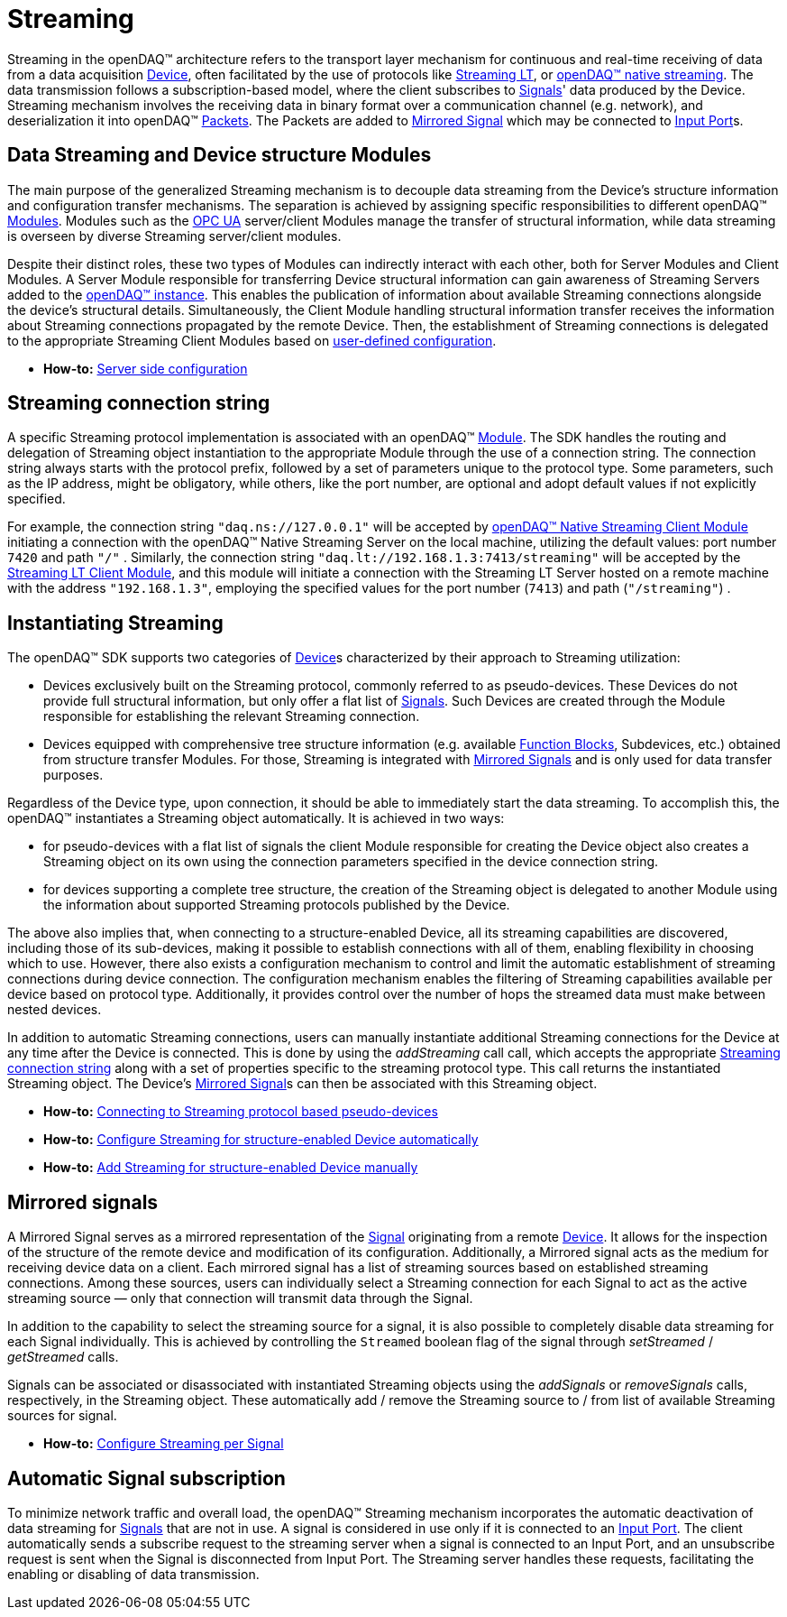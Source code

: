 = Streaming

Streaming in the openDAQ(TM) architecture refers to the transport layer mechanism for continuous and real-time
receiving of data from a data acquisition xref:background_info:device.adoc[Device], often facilitated by
the use of protocols like xref:glossary:glossary.adoc#streaming_lt_protocol[Streaming LT], or
xref:glossary:glossary.adoc#native_streaming_protocol[openDAQ(TM) native streaming]. The data transmission
follows a subscription-based model, where the client subscribes to xref:background_info:signals.adoc[Signals]'
data produced by the Device. Streaming mechanism involves the receiving data in binary format over a
communication channel (e.g. network), and deserialization it into openDAQ(TM)
xref:background_info:packets.adoc[Packets]. The Packets are added to <<mirrored_signals,Mirrored Signal>>
which may be connected to xref:background_info:data_path.adoc#input_port[Input Port]s.

[#streaming_and_structure_modules]
== Data Streaming and Device structure Modules

The main purpose of the generalized Streaming mechanism is to decouple data streaming from the Device's
structure information and configuration transfer mechanisms. The separation is achieved by assigning specific
responsibilities to different openDAQ(TM) xref:background_info:opendaq_architecture.adoc#module[Modules].
Modules such as the xref:glossary:glossary.adoc#opendaq_opcua[OPC UA] server/client Modules manage the
transfer of structural information, while data streaming is overseen by diverse Streaming server/client
modules.

Despite their distinct roles, these two types of Modules can indirectly interact with each other, both for
Server Modules and Client Modules. A Server Module responsible for transferring Device structural
information can gain awareness of Streaming Servers added to the
xref:opendaq_architecture.adoc#instance[openDAQ(TM) instance]. This enables the publication of
information about available Streaming connections alongside the device's structural details. Simultaneously,
the Client Module handling structural information transfer receives the information about Streaming
connections propagated by the remote Device. Then, the establishment of Streaming connections is delegated
to the appropriate Streaming Client Modules based on
xref:howto_guides:howto_configure_streaming.adoc#streaming_autoconfig_per_device[user-defined configuration].

* *How-to:* xref:howto_guides:howto_configure_streaming.adoc#server_config[Server side configuration]

[#streaming_connection_string]
== Streaming connection string

A specific Streaming protocol implementation is associated with an openDAQ(TM) xref:background_info:modules.adoc[Module].
The SDK handles the routing and delegation of Streaming object instantiation to the appropriate Module
through the use of a connection string. The connection string always starts with the protocol
prefix, followed by a set of parameters unique to the protocol type. Some parameters, such as the IP address,
might be obligatory, while others, like the port number, are optional and adopt default values if not
explicitly specified.

For example, the connection string `"daq.ns://127.0.0.1"` will be accepted by
xref:glossary:glossary.adoc#opendaq_native_streaming_client_module[openDAQ(TM) Native Streaming Client Module]
initiating a connection with the openDAQ(TM) Native Streaming Server on the local machine, utilizing
the default values: port number `7420` and path `"/"` . Similarly, the connection string
`"daq.lt://192.168.1.3:7413/streaming"` will be accepted by the
xref:glossary:glossary.adoc#opendaq_streaming_lt_client_module[Streaming LT Client Module], and this
module will initiate a connection with the Streaming LT Server hosted on a remote machine with the
address `"192.168.1.3"`, employing the specified values for the port number (`7413`) and path (`"/streaming"`) .

== Instantiating Streaming

The openDAQ(TM) SDK supports two categories of xref:background_info:device.adoc[Device]s characterized by
their approach to Streaming utilization:

* Devices exclusively built on the Streaming protocol, commonly referred to as pseudo-devices. These
Devices do not provide full structural information, but only offer a flat list of
xref:background_info:signals.adoc[Signals]. Such Devices are created through the Module responsible
for establishing the relevant Streaming connection.
* Devices equipped with comprehensive tree structure information (e.g. available
xref:background_info:function_blocks.adoc[Function Blocks], Subdevices, etc.) obtained from structure
transfer Modules. For those, Streaming is integrated with <<mirrored_signals,Mirrored Signals>> and is
only used for data transfer purposes.

Regardless of the Device type, upon connection, it should be able to immediately start the data streaming.
To accomplish this, the openDAQ(TM) instantiates a Streaming object automatically. It is achieved in two ways:

* for pseudo-devices with a flat list of signals the client Module responsible for creating the Device object also
creates a Streaming object on its own using the connection parameters specified in the device connection string.
* for devices supporting a complete tree structure, the creation of the Streaming object is delegated to
another Module using the information about supported Streaming protocols published by the Device.

The above also implies that, when connecting to a structure-enabled Device, all its streaming capabilities
are discovered, including those of its sub-devices, making it possible to establish connections with all
of them, enabling flexibility in choosing which to use. However, there also exists a configuration
mechanism to control and limit the automatic establishment of streaming connections during device connection.
The configuration mechanism enables the filtering of Streaming capabilities available per device based on
protocol type. Additionally, it provides control over the number of hops the streamed data must make
between nested devices.

In addition to automatic Streaming connections, users can manually instantiate additional Streaming connections
for the Device at any time after the Device is connected. This is done by using the __addStreaming__ call
call, which accepts the appropriate <<streaming_connection_string, Streaming connection string>> along with
a set of properties specific to the streaming protocol type. This call returns the instantiated Streaming object.
The Device's <<mirrored_signals,Mirrored Signal>>s can then be associated with this Streaming object.

* *How-to:* xref:howto_guides:howto_configure_streaming.adoc#connecting_pseudo_devices[Connecting to Streaming protocol based pseudo-devices]
* *How-to:* xref:howto_guides:howto_configure_streaming.adoc#streaming_autoconfig_per_device[Configure Streaming for structure-enabled Device automatically]
* *How-to:* xref:howto_guides:howto_configure_streaming.adoc#streaming_add_per_device[Add Streaming for structure-enabled Device manually]

[#mirrored_signals]
== Mirrored signals

A Mirrored Signal serves as a mirrored representation of the xref:background_info:signals.adoc[Signal]
originating from a remote xref:background_info:device.adoc[Device]. It allows for the inspection
of the structure of the remote device and modification of its configuration. Additionally, a Mirrored signal
acts as the medium for receiving device data on a client. Each mirrored signal has a list of streaming
sources based on established streaming connections. Among these sources, users can individually select
a Streaming connection for each Signal to act as the active streaming source — only that connection will
transmit data through the Signal.

In addition to the capability to select the streaming source for a signal, it is also possible to
completely disable data streaming for each Signal individually. This is achieved by controlling the
`Streamed` boolean flag of the signal through  __setStreamed__ / __getStreamed__ calls.

Signals can be associated or disassociated with instantiated Streaming objects using the __addSignals__ or
__removeSignals__ calls, respectively, in the Streaming object. These automatically add / remove the
Streaming source to / from list of available Streaming sources for signal.

* *How-to:* xref:howto_guides:howto_configure_streaming.adoc#streaming_config_per_signal[Configure Streaming per Signal]

== Automatic Signal subscription

To minimize network traffic and overall load, the openDAQ™ Streaming mechanism incorporates the automatic
deactivation of data streaming for xref:background_info:signals.adoc[Signals] that are not in use.
A signal is considered in use only if it is connected to an xref:background_info:data_path.adoc#input_port[Input Port].
The client automatically sends a subscribe request to the streaming server when a signal is connected to
an Input Port, and an unsubscribe request is sent when the Signal is disconnected from Input Port.
The Streaming server handles these requests, facilitating the enabling or disabling of data transmission.